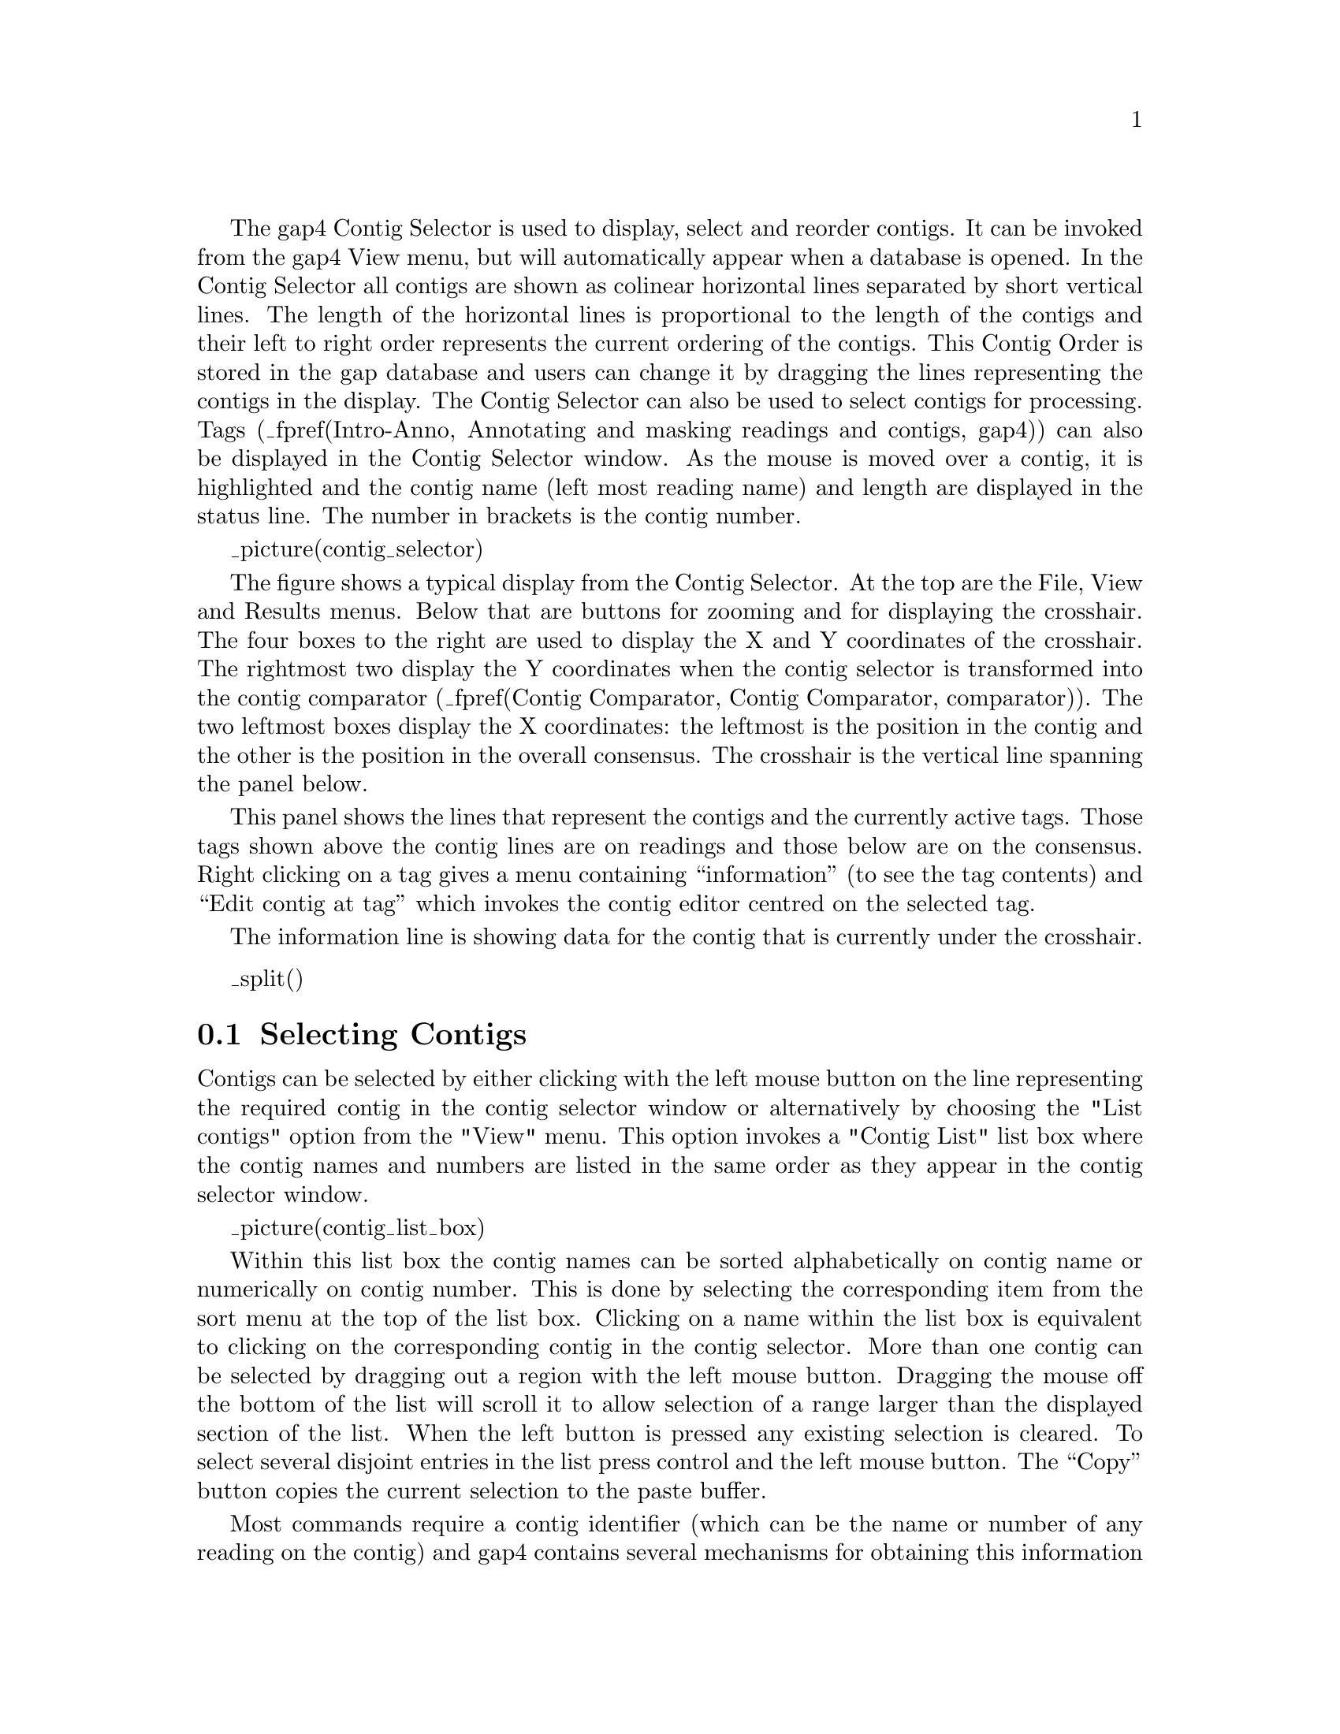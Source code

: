 @menu
* Contig-Selector-Contigs::             Selecting contigs
* Contig-Selector-Order::               Changing the contig order
* Contig-Selector-Menus::               The menus
@end menu

The gap4 Contig Selector is used to display, select and reorder contigs.
It can be invoked from the gap4 View menu, but will automatically appear when
a database is opened.  In the Contig Selector all contigs are shown as
colinear horizontal lines separated by short vertical lines.  The length of
the horizontal lines is proportional to the length of the contigs and their
left to right order represents the current ordering of the contigs. This
Contig Order is stored in the gap database and users can change it by
dragging the lines representing the contigs in the display.  The Contig
Selector can also be used to select contigs for processing. Tags
(_fpref(Intro-Anno, Annotating and masking readings and contigs, gap4)) can
also be displayed in the Contig Selector window.  As the mouse is moved over a
contig, it is highlighted and the contig name (left most reading name) and
length are displayed in the status line. The number in brackets is the contig
number.

@cindex Contig Selector: Contig order
@cindex Contig order: Contig Selector

_picture(contig_selector)

The figure shows a typical display from the Contig Selector. At the top are
the File, View and Results menus.  Below that are buttons for zooming
and for displaying the crosshair. The four boxes to the right
are used to display
the X and Y coordinates of the crosshair. The rightmost two display the Y
coordinates when the contig selector is transformed into the contig comparator
(_fpref(Contig Comparator, Contig Comparator, comparator)).
The two leftmost boxes display the X coordinates: the
leftmost is the position in the contig and the other is the position
in the overall consensus.  The crosshair is the vertical line spanning the
panel below. 

This panel shows the lines that represent the contigs and the
currently active tags. Those tags shown above the contig lines are on readings
and those below are on the consensus.  Right clicking on a tag gives a
menu containing ``information'' (to see the tag contents) and ``Edit
contig at tag'' which invokes the contig editor centred on the
selected tag.

The information line is showing data for
the contig that is currently under the crosshair.

_split()
@node Contig-Selector-Contigs
@section Selecting Contigs
@cindex Contig Selector: selecting contigs
@cindex selecting contigs: Contig Selector
@cindex naming contigs
@cindex contig naming
@cindex contigs - identifying
@cindex identifying contigs

Contigs can be selected by either clicking with the left mouse button
on the line representing the required contig in the contig selector window
or alternatively by choosing the "List contigs" option from the "View" menu. 
This option invokes a "Contig List" list box where the contig names and 
numbers are listed in the same order as they appear in the contig selector 
window. 

_picture(contig_list_box)

Within this list box the contig names can be sorted 
alphabetically on contig name or numerically on contig number. This is done 
by selecting the corresponding item from the sort 
menu at the top of the list box. Clicking on a name within the list box is 
equivalent to clicking on the corresponding contig in the contig selector.
More than one contig can be selected by dragging out a region with the left
mouse button. Dragging the mouse off the bottom of the list will scroll it to
allow selection of a range larger than the displayed section of the
list.  When the left button is pressed any existing selection is
cleared. To select several disjoint entries in the list press control
and the left mouse button.  The ``Copy'' button copies the current
selection to the paste buffer.

Most commands require a contig identifier (which can be the name or
number of any reading on the contig) and gap4 contains several
mechanisms for obtaining this information from users.  The names or
numbers can be typed or cut and pasted into dialogue boxes (note that a
reading number must be preceded by a # character, e.g.  "#102" means
reading number 102 but "102" means the reading with name 102). Also any
currently active dialogue boxes that require a contig to be selected can
be updated simply by clicking on a contig in the contig selector or clicking
on an entry in the "Contig Names" list box.  For
example, if the Edit contig command is selected from the Edit menu it
will bring up a dialogue requesting the identity of the contig to edit.
If the user clicks the left mouse button on a contig in the contig
selector window, the contig editor dialogue will automatically change to
contain the name of the selected contig.  Some commands, such as the
Contig Editor, can be selected from a popup menu that is activated by
clicking the right mouse button on the contig line in the Contig
Selector or clicking the right mouse button on the corresponding name within
the "Contig List" list box. This simultaneously defines the contig to 
operate on and so the command starts up without dialogue.

Several contigs can be selected at once by either clicking on each
contig with the left mouse button or dragging out a selection rectangle
by holding the left mouse button down. Contigs which are entirely
enclosed within the rectangle will be selected. Alternatively, selecting
several contigs from the "Contig Names" list box will also result in each
contig being selected. Selected contigs are highlighted in bold. Selecting
the same contig again will unselect it.

The currently selected contigs are also kept in a 'list' named contigs.

_split()
@node Contig-Selector-Order
@section Changing the Contig Order
@cindex Contig Selector: changing the contig order
@cindex Contig Selector: saving the contig order

The order of contigs is shown by the order of the lines representing
them within the Contig Selector. The order of contigs can be changed by
moving these lines using the middle mouse button, or Alt left mouse
button.  Several contigs may
be moved at once by selecting several contigs using the above method.
After selection, move the contigs with the middle mouse button, or Alt
left mouse button, and
position the mouse cursor where you want the selection to be moved to.
Upon release of the mouse button the contigs will be shuffled to reflect
their new order. The separator line at the point the contig was moved
from increases in height.

The contig order is saved automatically whenever a contig is created or
removed (eg auto assemble), including operations like disassemble which
temporarily create contigs. The order can be saved manually using the
Save Contig Order option on the File menu.

_split()
@node Contig-Selector-Menus
@section The Contig Selector Menus
@cindex Contig Selector: menus
@cindex File menu: Contig Selector
@cindex View menu: Contig Selector
@cindex Results menu: Contig Selector

The File menu contains only one command; "Exit". This simply quits the contig
selector display.

The View menu gives access to the Results Manager (_fpref(Results,
Results Manager, results)), allows contigs to be selected using a list box
containing the contig names 
(_oxref(Contig-Selector-Contigs, Selecting Contigs)), allows active tags 
(_fpref(Conf-Tag, TagSelector, configure)) to be selected, and the list of 
selected contigs to be cleared. 

The Results menu is updated on the fly to contain cascading menus for each of
the plots shown when the contig selector is in its 2D 
Contig Comparator mode
(_fpref(Contig Comparator, Contig Comparator, comparator)).
The contents of these cascading menus are identical to
the pulldown menus available from within the Results Manager.
